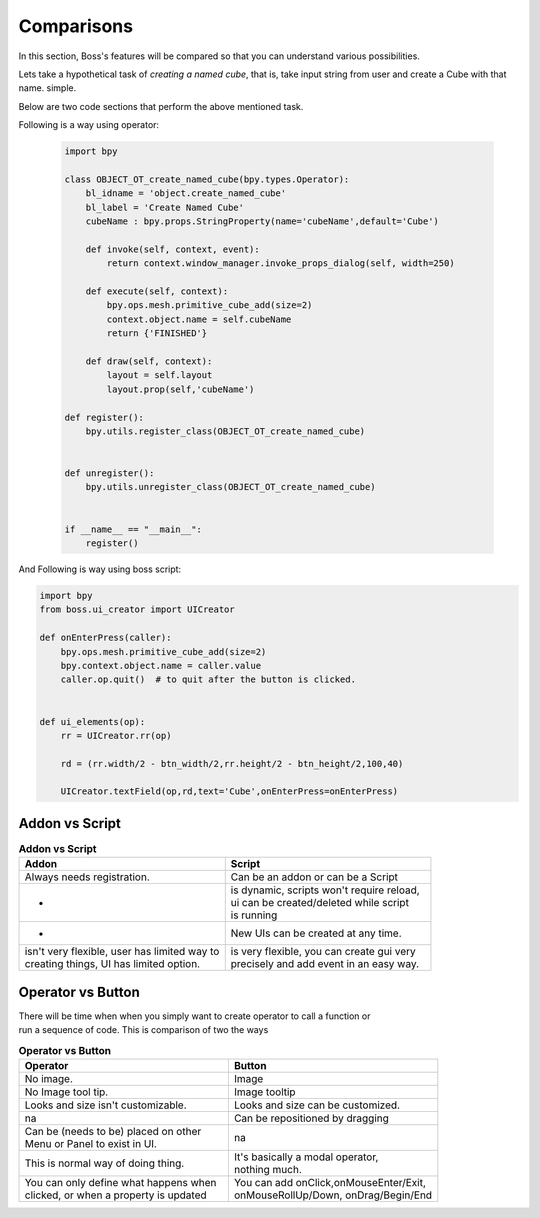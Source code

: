 ..  _comparisons:

Comparisons
=============

In this section, Boss's features will be compared so that you can understand various possibilities.

Lets take a hypothetical task of `creating a named cube`, that is, take input string from user and create a Cube with that name. simple.

Below are two code sections that perform the above mentioned task.

Following is a way using operator:

   .. code-block:: python
   
       import bpy
   
       class OBJECT_OT_create_named_cube(bpy.types.Operator):
           bl_idname = 'object.create_named_cube'
           bl_label = 'Create Named Cube'
           cubeName : bpy.props.StringProperty(name='cubeName',default='Cube')
   
           def invoke(self, context, event):        
               return context.window_manager.invoke_props_dialog(self, width=250)
   
           def execute(self, context):
               bpy.ops.mesh.primitive_cube_add(size=2)
               context.object.name = self.cubeName
               return {'FINISHED'}
   
           def draw(self, context):
               layout = self.layout
               layout.prop(self,'cubeName')
   
       def register():
           bpy.utils.register_class(OBJECT_OT_create_named_cube)
   
   
       def unregister():
           bpy.utils.unregister_class(OBJECT_OT_create_named_cube)
   
   
       if __name__ == "__main__":
           register()


And Following is way using boss script:

.. code-block:: python

    import bpy
    from boss.ui_creator import UICreator

    def onEnterPress(caller):
        bpy.ops.mesh.primitive_cube_add(size=2)
        bpy.context.object.name = caller.value
        caller.op.quit()  # to quit after the button is clicked.


    def ui_elements(op):
        rr = UICreator.rr(op)
        
        rd = (rr.width/2 - btn_width/2,rr.height/2 - btn_height/2,100,40)
        
        UICreator.textField(op,rd,text='Cube',onEnterPress=onEnterPress)
        


Addon vs Script
-----------------

.. list-table:: **Addon vs Script**
   :widths: 50 50
   :header-rows: 1

   * - Addon
     - Script     
   * - Always needs registration.
     - Can be an addon or can be a Script
   * - -
     - | is dynamic, scripts won't require reload, 
       | ui can be created/deleted while script 
       | is running
   * - -
     - New UIs can be created at any time.
   * - | isn't very flexible, user has limited way to
       | creating things, UI has limited option.
     - | is very flexible, you can create gui very 
       | precisely and add event in an easy way.

Operator vs Button
-------------------

| There will be time when when you simply want to create operator to call a function or 
| run a sequence of code. This is comparison of two the ways


.. list-table:: **Operator vs Button**
   :widths: 50 50
   :header-rows: 1

   * - Operator
     - Button
   * - No image.
     - Image
   * - No Image tool tip.
     - Image tooltip
   * - Looks and size isn't customizable.
     - Looks and size can be customized.
   * - na
     - Can be repositioned by dragging
   * - | Can be (needs to be) placed on other
       | Menu or Panel to exist in UI.
     - na 
   * - This is normal way of doing thing.
     - | It's basically a modal operator,
       | nothing much.
   * - | You can only define what happens when
       | clicked, or when a property is updated
     - | You can add onClick,onMouseEnter/Exit,
       | onMouseRollUp/Down, onDrag/Begin/End 

